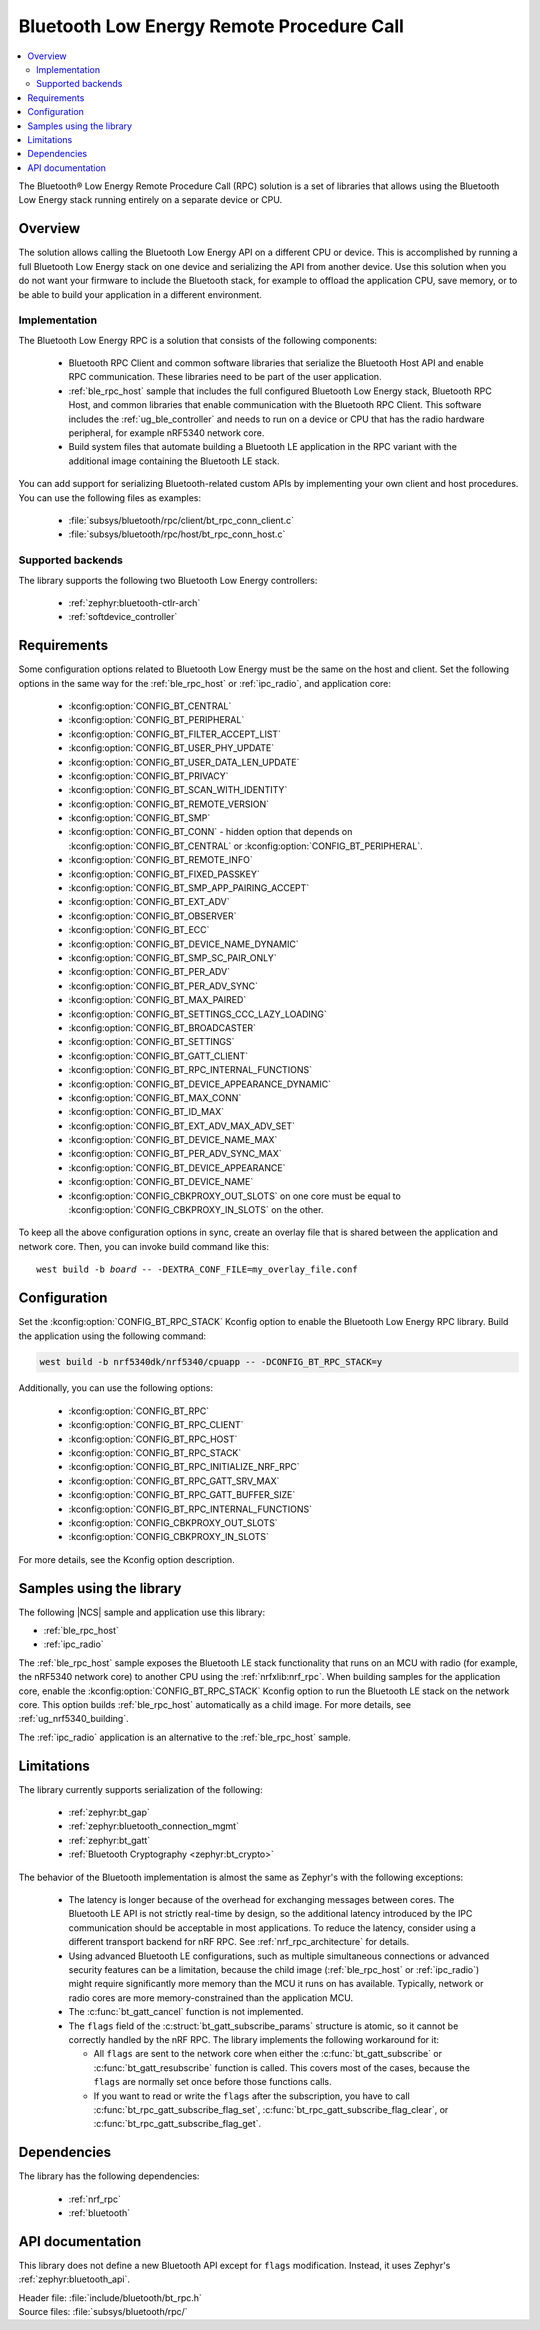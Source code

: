 .. _ble_rpc:

Bluetooth Low Energy Remote Procedure Call
##########################################

.. contents::
   :local:
   :depth: 2

The Bluetooth® Low Energy Remote Procedure Call (RPC) solution is a set of libraries that allows using the Bluetooth Low Energy stack running entirely on a separate device or CPU.

Overview
********

The solution allows calling the Bluetooth Low Energy API on a different CPU or device.
This is accomplished by running a full Bluetooth Low Energy stack on one device and serializing the API from another device.
Use this solution when you do not want your firmware to include the Bluetooth stack, for example to offload the application CPU, save memory, or to be able to build your application in a different environment.

Implementation
==============

The Bluetooth Low Energy RPC is a solution that consists of the following components:

  * Bluetooth RPC Client and common software libraries that serialize the Bluetooth Host API and enable RPC communication.
    These libraries need to be part of the user application.
  * :ref:`ble_rpc_host` sample that includes the full configured Bluetooth Low Energy stack, Bluetooth RPC Host, and common libraries that enable communication with the Bluetooth RPC Client.
    This software includes the :ref:`ug_ble_controller` and needs to run on a device or CPU that has the radio hardware peripheral, for example nRF5340 network core.
  * Build system files that automate building a Bluetooth LE application in the RPC variant with the additional image containing the Bluetooth LE stack.

You can add support for serializing Bluetooth-related custom APIs by implementing your own client and host procedures.
You can use the following files as examples:

  * :file:`subsys/bluetooth/rpc/client/bt_rpc_conn_client.c`
  * :file:`subsys/bluetooth/rpc/host/bt_rpc_conn_host.c`

Supported backends
==================

The library supports the following two Bluetooth Low Energy controllers:

  * :ref:`zephyr:bluetooth-ctlr-arch`
  * :ref:`softdevice_controller`

Requirements
************

Some configuration options related to Bluetooth Low Energy must be the same on the host and client.
Set the following options in the same way for the :ref:`ble_rpc_host` or :ref:`ipc_radio`, and application core:

  * :kconfig:option:`CONFIG_BT_CENTRAL`
  * :kconfig:option:`CONFIG_BT_PERIPHERAL`
  * :kconfig:option:`CONFIG_BT_FILTER_ACCEPT_LIST`
  * :kconfig:option:`CONFIG_BT_USER_PHY_UPDATE`
  * :kconfig:option:`CONFIG_BT_USER_DATA_LEN_UPDATE`
  * :kconfig:option:`CONFIG_BT_PRIVACY`
  * :kconfig:option:`CONFIG_BT_SCAN_WITH_IDENTITY`
  * :kconfig:option:`CONFIG_BT_REMOTE_VERSION`
  * :kconfig:option:`CONFIG_BT_SMP`
  * :kconfig:option:`CONFIG_BT_CONN` - hidden option that depends on :kconfig:option:`CONFIG_BT_CENTRAL` or :kconfig:option:`CONFIG_BT_PERIPHERAL`.
  * :kconfig:option:`CONFIG_BT_REMOTE_INFO`
  * :kconfig:option:`CONFIG_BT_FIXED_PASSKEY`
  * :kconfig:option:`CONFIG_BT_SMP_APP_PAIRING_ACCEPT`
  * :kconfig:option:`CONFIG_BT_EXT_ADV`
  * :kconfig:option:`CONFIG_BT_OBSERVER`
  * :kconfig:option:`CONFIG_BT_ECC`
  * :kconfig:option:`CONFIG_BT_DEVICE_NAME_DYNAMIC`
  * :kconfig:option:`CONFIG_BT_SMP_SC_PAIR_ONLY`
  * :kconfig:option:`CONFIG_BT_PER_ADV`
  * :kconfig:option:`CONFIG_BT_PER_ADV_SYNC`
  * :kconfig:option:`CONFIG_BT_MAX_PAIRED`
  * :kconfig:option:`CONFIG_BT_SETTINGS_CCC_LAZY_LOADING`
  * :kconfig:option:`CONFIG_BT_BROADCASTER`
  * :kconfig:option:`CONFIG_BT_SETTINGS`
  * :kconfig:option:`CONFIG_BT_GATT_CLIENT`
  * :kconfig:option:`CONFIG_BT_RPC_INTERNAL_FUNCTIONS`
  * :kconfig:option:`CONFIG_BT_DEVICE_APPEARANCE_DYNAMIC`
  * :kconfig:option:`CONFIG_BT_MAX_CONN`
  * :kconfig:option:`CONFIG_BT_ID_MAX`
  * :kconfig:option:`CONFIG_BT_EXT_ADV_MAX_ADV_SET`
  * :kconfig:option:`CONFIG_BT_DEVICE_NAME_MAX`
  * :kconfig:option:`CONFIG_BT_PER_ADV_SYNC_MAX`
  * :kconfig:option:`CONFIG_BT_DEVICE_APPEARANCE`
  * :kconfig:option:`CONFIG_BT_DEVICE_NAME`
  * :kconfig:option:`CONFIG_CBKPROXY_OUT_SLOTS` on one core must be equal to :kconfig:option:`CONFIG_CBKPROXY_IN_SLOTS` on the other.

To keep all the above configuration options in sync, create an overlay file that is shared between the application and network core.
Then, you can invoke build command like this:

.. parsed-literal::
   :class: highlight

   west build -b *board* -- -DEXTRA_CONF_FILE=my_overlay_file.conf

Configuration
*************

Set the :kconfig:option:`CONFIG_BT_RPC_STACK` Kconfig option to enable the Bluetooth Low Energy RPC library.
Build the application using the following command:

.. code-block:: console

   west build -b nrf5340dk/nrf5340/cpuapp -- -DCONFIG_BT_RPC_STACK=y

Additionally, you can use the following options:

  * :kconfig:option:`CONFIG_BT_RPC`
  * :kconfig:option:`CONFIG_BT_RPC_CLIENT`
  * :kconfig:option:`CONFIG_BT_RPC_HOST`
  * :kconfig:option:`CONFIG_BT_RPC_STACK`
  * :kconfig:option:`CONFIG_BT_RPC_INITIALIZE_NRF_RPC`
  * :kconfig:option:`CONFIG_BT_RPC_GATT_SRV_MAX`
  * :kconfig:option:`CONFIG_BT_RPC_GATT_BUFFER_SIZE`
  * :kconfig:option:`CONFIG_BT_RPC_INTERNAL_FUNCTIONS`
  * :kconfig:option:`CONFIG_CBKPROXY_OUT_SLOTS`
  * :kconfig:option:`CONFIG_CBKPROXY_IN_SLOTS`

For more details, see the Kconfig option description.

Samples using the library
*************************

The following |NCS| sample and application use this library:

* :ref:`ble_rpc_host`
* :ref:`ipc_radio`

The :ref:`ble_rpc_host` sample exposes the Bluetooth LE stack functionality that runs on an MCU with radio (for example, the nRF5340 network core) to another CPU using the :ref:`nrfxlib:nrf_rpc`.
When building samples for the application core, enable the :kconfig:option:`CONFIG_BT_RPC_STACK` Kconfig option to run the Bluetooth LE stack on the network core.
This option builds :ref:`ble_rpc_host` automatically as a child image.
For more details, see :ref:`ug_nrf5340_building`.

The :ref:`ipc_radio` application is an alternative to the :ref:`ble_rpc_host` sample.

Limitations
***********

The library currently supports serialization of the following:

  * :ref:`zephyr:bt_gap`
  * :ref:`zephyr:bluetooth_connection_mgmt`
  * :ref:`zephyr:bt_gatt`
  * :ref:`Bluetooth Cryptography <zephyr:bt_crypto>`

The behavior of the Bluetooth implementation is almost the same as Zephyr's with the following exceptions:

  * The latency is longer because of the overhead for exchanging messages between cores.
    The Bluetooth LE API is not strictly real-time by design, so the additional latency introduced by the IPC communication should be acceptable in most applications.
    To reduce the latency, consider using a different transport backend for nRF RPC.
    See :ref:`nrf_rpc_architecture` for details.
  * Using advanced Bluetooth LE configurations, such as multiple simultaneous connections or advanced security features can be a limitation, because the child image (:ref:`ble_rpc_host` or :ref:`ipc_radio`) might require significantly more memory than the MCU it runs on has available.
    Typically, network or radio cores are more memory-constrained than the application MCU.
  * The :c:func:`bt_gatt_cancel` function is not implemented.
  * The ``flags`` field of  the :c:struct:`bt_gatt_subscribe_params` structure is atomic, so it cannot be correctly handled by the nRF RPC.
    The library implements the following workaround for it:

    * All ``flags`` are sent to the network core when either the :c:func:`bt_gatt_subscribe` or :c:func:`bt_gatt_resubscribe` function is called.
      This covers most of the cases, because the ``flags`` are normally set once before those functions calls.
    * If you want to read or write the ``flags`` after the subscription, you have to call :c:func:`bt_rpc_gatt_subscribe_flag_set`, :c:func:`bt_rpc_gatt_subscribe_flag_clear`, or :c:func:`bt_rpc_gatt_subscribe_flag_get`.

Dependencies
************

The library has the following dependencies:

  * :ref:`nrf_rpc`
  * :ref:`bluetooth`

.. _ble_rpc_api:

API documentation
*****************

This library does not define a new Bluetooth API except for ``flags`` modification.
Instead, it uses Zephyr's :ref:`zephyr:bluetooth_api`.

| Header file: :file:`include/bluetooth/bt_rpc.h`
| Source files: :file:`subsys/bluetooth/rpc/`

.. doxygengroup:: bt_rpc
   :project: nrf
   :members:

